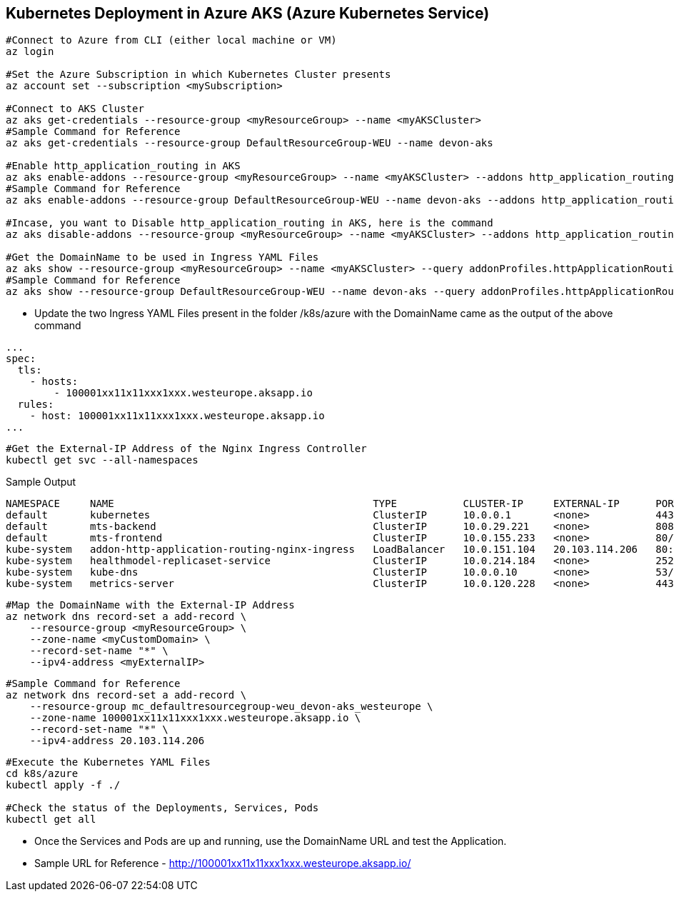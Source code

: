 == Kubernetes Deployment in Azure AKS (Azure Kubernetes Service)
```
#Connect to Azure from CLI (either local machine or VM)
az login

#Set the Azure Subscription in which Kubernetes Cluster presents
az account set --subscription <mySubscription>

#Connect to AKS Cluster
az aks get-credentials --resource-group <myResourceGroup> --name <myAKSCluster>
#Sample Command for Reference
az aks get-credentials --resource-group DefaultResourceGroup-WEU --name devon-aks

#Enable http_application_routing in AKS
az aks enable-addons --resource-group <myResourceGroup> --name <myAKSCluster> --addons http_application_routing
#Sample Command for Reference
az aks enable-addons --resource-group DefaultResourceGroup-WEU --name devon-aks --addons http_application_routing

#Incase, you want to Disable http_application_routing in AKS, here is the command
az aks disable-addons --resource-group <myResourceGroup> --name <myAKSCluster> --addons http_application_routing

#Get the DomainName to be used in Ingress YAML Files
az aks show --resource-group <myResourceGroup> --name <myAKSCluster> --query addonProfiles.httpApplicationRouting.config.HTTPApplicationRoutingZoneName -o table
#Sample Command for Reference
az aks show --resource-group DefaultResourceGroup-WEU --name devon-aks --query addonProfiles.httpApplicationRouting.config.HTTPApplicationRoutingZoneName -o table
```
* Update the two Ingress YAML Files present in the folder /k8s/azure with the DomainName came as the output of the above command

```
...
spec:
  tls:
    - hosts:
        - 100001xx11x11xxx1xxx.westeurope.aksapp.io
  rules:
    - host: 100001xx11x11xxx1xxx.westeurope.aksapp.io
...
```
```
#Get the External-IP Address of the Nginx Ingress Controller
kubectl get svc --all-namespaces
```
Sample Output
```
NAMESPACE     NAME                                           TYPE           CLUSTER-IP     EXTERNAL-IP      PORT(S)                      AGE
default       kubernetes                                     ClusterIP      10.0.0.1       <none>           443/TCP                      4d4h
default       mts-backend                                    ClusterIP      10.0.29.221    <none>           8081/TCP                     4d4h
default       mts-frontend                                   ClusterIP      10.0.155.233   <none>           80/TCP                       4d4h
kube-system   addon-http-application-routing-nginx-ingress   LoadBalancer   10.0.151.104   20.103.114.206   80:30679/TCP,443:32259/TCP   4d4h
kube-system   healthmodel-replicaset-service                 ClusterIP      10.0.214.184   <none>           25227/TCP                    4d4h
kube-system   kube-dns                                       ClusterIP      10.0.0.10      <none>           53/UDP,53/TCP                4d4h
kube-system   metrics-server                                 ClusterIP      10.0.120.228   <none>           443/TCP                      4d4h
```
```
#Map the DomainName with the External-IP Address
az network dns record-set a add-record \
    --resource-group <myResourceGroup> \
    --zone-name <myCustomDomain> \
    --record-set-name "*" \
    --ipv4-address <myExternalIP>
```
```
#Sample Command for Reference
az network dns record-set a add-record \
    --resource-group mc_defaultresourcegroup-weu_devon-aks_westeurope \
    --zone-name 100001xx11x11xxx1xxx.westeurope.aksapp.io \
    --record-set-name "*" \
    --ipv4-address 20.103.114.206
```

```
#Execute the Kubernetes YAML Files
cd k8s/azure
kubectl apply -f ./

#Check the status of the Deployments, Services, Pods
kubectl get all
```
* Once the Services and Pods are up and running, use the DomainName URL and test the Application. 
* Sample URL for Reference - http://100001xx11x11xxx1xxx.westeurope.aksapp.io/
